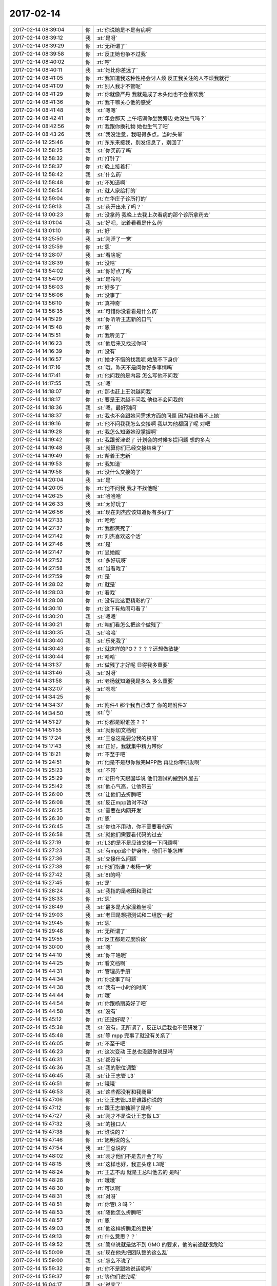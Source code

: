 2017-02-14
-------------

.. list-table::
   :widths: 25, 1, 60

   * - 2017-02-14 08:39:04
     - 你
     - :rt:`你说她是不是有病啊`
   * - 2017-02-14 08:39:12
     - 我
     - :st:`是呀`
   * - 2017-02-14 08:39:29
     - 你
     - :rt:`无所谓了`
   * - 2017-02-14 08:39:58
     - 你
     - :rt:`反正她也争不过我`
   * - 2017-02-14 08:40:02
     - 你
     - :rt:`哼`
   * - 2017-02-14 08:40:11
     - 我
     - :st:`她比你差远了`
   * - 2017-02-14 08:41:05
     - 你
     - :rt:`我知道我这种性格会讨人烦  反正我关注的人不烦我就行`
   * - 2017-02-14 08:41:09
     - 你
     - :rt:`别人我才不管呢`
   * - 2017-02-14 08:41:29
     - 你
     - :rt:`你就像严丹 我就是成了木头他也不会喜欢我`
   * - 2017-02-14 08:41:36
     - 你
     - :rt:`我干嘛关心他的感受`
   * - 2017-02-14 08:41:48
     - 我
     - :st:`嗯嗯`
   * - 2017-02-14 08:42:41
     - 你
     - :rt:`年会那天 上午培训你坐我旁边 她没生气吗？`
   * - 2017-02-14 08:42:56
     - 你
     - :rt:`我跟你换礼物  她也生气了吧`
   * - 2017-02-14 08:43:26
     - 我
     - :st:`我没注意，我喝得多点，当时头晕`
   * - 2017-02-14 12:25:46
     - 你
     - :rt:`东东来接我，别发信息了，别回了`
   * - 2017-02-14 12:58:25
     - 我
     - :st:`你买药了吗`
   * - 2017-02-14 12:58:32
     - 你
     - :rt:`打针了`
   * - 2017-02-14 12:58:37
     - 你
     - :rt:`晚上接着打`
   * - 2017-02-14 12:58:42
     - 我
     - :st:`什么药`
   * - 2017-02-14 12:58:48
     - 你
     - :rt:`不知道啊`
   * - 2017-02-14 12:58:54
     - 你
     - :rt:`就人家给打的`
   * - 2017-02-14 12:59:04
     - 你
     - :rt:`在华庄子诊所打的`
   * - 2017-02-14 12:59:13
     - 我
     - :st:`药开出来了吗？`
   * - 2017-02-14 13:00:23
     - 你
     - :rt:`没拿药 我晚上去我上次看病的那个诊所拿药去`
   * - 2017-02-14 13:01:04
     - 我
     - :st:`好吧，记着看看是什么药`
   * - 2017-02-14 13:01:10
     - 你
     - :rt:`好`
   * - 2017-02-14 13:25:50
     - 我
     - :st:`刚睡了一觉`
   * - 2017-02-14 13:25:59
     - 你
     - :rt:`恩`
   * - 2017-02-14 13:28:07
     - 我
     - :st:`看啥呢`
   * - 2017-02-14 13:28:39
     - 你
     - :rt:`没啥`
   * - 2017-02-14 13:54:02
     - 我
     - :st:`你好点了吗`
   * - 2017-02-14 13:54:09
     - 我
     - :st:`是冷吗`
   * - 2017-02-14 13:56:03
     - 你
     - :rt:`好多了`
   * - 2017-02-14 13:56:06
     - 你
     - :rt:`没事了`
   * - 2017-02-14 13:56:10
     - 你
     - :rt:`真神奇`
   * - 2017-02-14 13:56:35
     - 我
     - :st:`可惜你没看看是什么药`
   * - 2017-02-14 14:15:29
     - 我
     - :st:`你听听王志新的口气`
   * - 2017-02-14 14:15:48
     - 你
     - :rt:`恩`
   * - 2017-02-14 14:15:51
     - 你
     - :rt:`我听见了`
   * - 2017-02-14 14:16:23
     - 我
     - :st:`他后来又找过你吗`
   * - 2017-02-14 14:16:39
     - 你
     - :rt:`没有`
   * - 2017-02-14 14:16:57
     - 你
     - :rt:`她才不惜的找我呢 她放不下身价`
   * - 2017-02-14 14:17:16
     - 我
     - :st:`哦，昨天不是问你好多事情吗`
   * - 2017-02-14 14:17:41
     - 你
     - :rt:`他问我的是内容 怎么写他不问我`
   * - 2017-02-14 14:17:55
     - 我
     - :st:`嗯`
   * - 2017-02-14 14:18:07
     - 你
     - :rt:`那也赶上王洪越问我`
   * - 2017-02-14 14:18:17
     - 你
     - :rt:`要是王洪越不问我 他也不会问我的`
   * - 2017-02-14 14:18:36
     - 我
     - :st:`嗯，最好别问`
   * - 2017-02-14 14:18:37
     - 你
     - :rt:`我也不会跟她问需求方面的问题 因为我也看不上她`
   * - 2017-02-14 14:19:16
     - 你
     - :rt:`他不问我我怎么交接啊 我以为他都回了呢 对吧`
   * - 2017-02-14 14:19:28
     - 你
     - :rt:`我怎么知道她没掌握啊`
   * - 2017-02-14 14:19:42
     - 你
     - :rt:`我跟贺津说了 计划会的时候多提问题 想的多点`
   * - 2017-02-14 14:19:48
     - 我
     - :st:`就算你们已经交接结束了`
   * - 2017-02-14 14:19:49
     - 你
     - :rt:`帮着王志新`
   * - 2017-02-14 14:19:53
     - 你
     - :rt:`我知道`
   * - 2017-02-14 14:19:58
     - 你
     - :rt:`没什么交接的了`
   * - 2017-02-14 14:20:04
     - 我
     - :st:`是`
   * - 2017-02-14 14:20:05
     - 你
     - :rt:`他不问我 我才不找他呢`
   * - 2017-02-14 14:26:25
     - 我
     - :st:`哈哈哈`
   * - 2017-02-14 14:26:33
     - 我
     - :st:`太好玩了`
   * - 2017-02-14 14:26:56
     - 我
     - :st:`现在刘杰应该知道你有多好了`
   * - 2017-02-14 14:27:33
     - 你
     - :rt:`哈哈`
   * - 2017-02-14 14:27:37
     - 你
     - :rt:`我都笑死了`
   * - 2017-02-14 14:27:42
     - 你
     - :rt:`刘杰喜欢这个活`
   * - 2017-02-14 14:27:46
     - 我
     - :st:`是`
   * - 2017-02-14 14:27:47
     - 你
     - :rt:`显她能`
   * - 2017-02-14 14:27:52
     - 我
     - :st:`多好玩呀`
   * - 2017-02-14 14:27:58
     - 我
     - :st:`当看戏了`
   * - 2017-02-14 14:27:59
     - 你
     - :rt:`是`
   * - 2017-02-14 14:28:02
     - 你
     - :rt:`就是`
   * - 2017-02-14 14:28:03
     - 你
     - :rt:`看戏`
   * - 2017-02-14 14:28:08
     - 你
     - :rt:`没有比这更精彩的了`
   * - 2017-02-14 14:30:10
     - 你
     - :rt:`这下有热闹可看了`
   * - 2017-02-14 14:30:20
     - 我
     - :st:`嗯嗯`
   * - 2017-02-14 14:30:21
     - 你
     - :rt:`咱们看怎么把这个做残了`
   * - 2017-02-14 14:30:35
     - 我
     - :st:`哈哈`
   * - 2017-02-14 14:30:40
     - 我
     - :st:`乐死我了`
   * - 2017-02-14 14:30:43
     - 你
     - :rt:`就这样的PO？？？？还想做敏捷`
   * - 2017-02-14 14:30:44
     - 你
     - :rt:`哈哈`
   * - 2017-02-14 14:31:37
     - 你
     - :rt:`做残了才好呢 显得我多重要`
   * - 2017-02-14 14:31:46
     - 我
     - :st:`对呀`
   * - 2017-02-14 14:31:58
     - 你
     - :rt:`老杨就知道我是多么 多么重要`
   * - 2017-02-14 14:32:07
     - 我
     - :st:`嗯嗯`
   * - 2017-02-14 14:34:25
     - 你
     - .. image:: images/134125.jpg
          :width: 100px
   * - 2017-02-14 14:34:37
     - 你
     - :rt:`附件4 那个我自己改了 你的是附件3`
   * - 2017-02-14 14:34:50
     - 我
     - :st:`👌`
   * - 2017-02-14 14:51:27
     - 你
     - :rt:`你都是跟谁签？？`
   * - 2017-02-14 14:51:55
     - 我
     - :st:`就你加文档组`
   * - 2017-02-14 15:17:24
     - 我
     - :st:`王总这是要分我的权呀`
   * - 2017-02-14 15:17:43
     - 我
     - :st:`正好，我就集中精力带你`
   * - 2017-02-14 15:18:21
     - 你
     - :rt:`不至于吧`
   * - 2017-02-14 15:24:51
     - 你
     - :rt:`他是不是想你做完MPP后 再让你带研发啊`
   * - 2017-02-14 15:25:23
     - 我
     - :st:`不带`
   * - 2017-02-14 15:25:29
     - 你
     - :rt:`老田今天跟国华说 他们测试的搬到外屋去`
   * - 2017-02-14 15:25:42
     - 我
     - :st:`他心气高，让他带去`
   * - 2017-02-14 15:26:00
     - 我
     - :st:`让他们去折腾吧`
   * - 2017-02-14 15:26:08
     - 我
     - :st:`反正mpp暂时不动`
   * - 2017-02-14 15:26:25
     - 我
     - :st:`需要在内网开发`
   * - 2017-02-14 15:26:30
     - 你
     - :rt:`恩`
   * - 2017-02-14 15:26:45
     - 我
     - :st:`你也不用动，你不需要看代码`
   * - 2017-02-14 15:26:58
     - 我
     - :st:`就他们需要看代码的过去`
   * - 2017-02-14 15:27:19
     - 你
     - :rt:`L3的是不是应该交接一下问题啊`
   * - 2017-02-14 15:27:23
     - 我
     - :st:`有mpp这个护身符，他们不能怎样`
   * - 2017-02-14 15:27:36
     - 我
     - :st:`交接什么问题`
   * - 2017-02-14 15:27:38
     - 你
     - :rt:`他们指谁？老杨一党`
   * - 2017-02-14 15:27:42
     - 我
     - :st:`8t的吗`
   * - 2017-02-14 15:27:45
     - 你
     - :rt:`是`
   * - 2017-02-14 15:28:24
     - 我
     - :st:`我指的是老田和测试`
   * - 2017-02-14 15:28:33
     - 你
     - :rt:`恩`
   * - 2017-02-14 15:28:49
     - 我
     - :st:`最多是大家混着坐呗`
   * - 2017-02-14 15:29:03
     - 我
     - :st:`老田是想把测试和二组放一起`
   * - 2017-02-14 15:29:45
     - 你
     - :rt:`恩`
   * - 2017-02-14 15:29:48
     - 你
     - :rt:`无所谓了`
   * - 2017-02-14 15:29:55
     - 你
     - :rt:`反正都是过度阶段`
   * - 2017-02-14 15:30:00
     - 我
     - :st:`嗯`
   * - 2017-02-14 15:44:10
     - 我
     - :st:`你干啥呢`
   * - 2017-02-14 15:44:25
     - 你
     - :rt:`看文档啊`
   * - 2017-02-14 15:44:31
     - 你
     - :rt:`管理员手册`
   * - 2017-02-14 15:44:34
     - 你
     - :rt:`你没事了吗`
   * - 2017-02-14 15:44:38
     - 我
     - :st:`我有一小时的时间`
   * - 2017-02-14 15:44:44
     - 你
     - :rt:`哦`
   * - 2017-02-14 15:44:54
     - 你
     - :rt:`你跟杨丽英好了吧`
   * - 2017-02-14 15:44:58
     - 我
     - :st:`没有`
   * - 2017-02-14 15:45:12
     - 你
     - :rt:`还没好呢？`
   * - 2017-02-14 15:45:38
     - 我
     - :st:`没有，无所谓了，反正以后我也不管研发了`
   * - 2017-02-14 15:45:48
     - 我
     - :st:`等 mpp 完事了就没有关系了`
   * - 2017-02-14 15:46:05
     - 你
     - :rt:`不至于吧`
   * - 2017-02-14 15:46:23
     - 你
     - :rt:`这次变动 王总也没跟你说是吗`
   * - 2017-02-14 15:46:31
     - 我
     - :st:`都没有`
   * - 2017-02-14 15:46:36
     - 我
     - :st:`我的职位调整`
   * - 2017-02-14 15:46:45
     - 我
     - :st:`让王志管 L3`
   * - 2017-02-14 15:46:51
     - 你
     - :rt:`哦哦`
   * - 2017-02-14 15:46:53
     - 我
     - :st:`这些都没有和我商量`
   * - 2017-02-14 15:47:06
     - 你
     - :rt:`让王志管L3是谁跟你说的`
   * - 2017-02-14 15:47:12
     - 你
     - :rt:`跟王志单独聊了是吗`
   * - 2017-02-14 15:47:27
     - 我
     - :st:`刚才不是说让王志做 L3`
   * - 2017-02-14 15:47:32
     - 我
     - :st:`的接口人`
   * - 2017-02-14 15:47:38
     - 你
     - :rt:`谁说的？`
   * - 2017-02-14 15:47:46
     - 你
     - :rt:`旭明说的么`
   * - 2017-02-14 15:47:54
     - 我
     - :st:`王总说的`
   * - 2017-02-14 15:48:02
     - 我
     - :st:`刚才他们不是去开会了吗`
   * - 2017-02-14 15:48:15
     - 我
     - :st:`这样也好，我正头疼 L3呢`
   * - 2017-02-14 15:48:24
     - 你
     - :rt:`王志不再 就是王总叫他去的 是吗`
   * - 2017-02-14 15:48:28
     - 你
     - :rt:`哦哦`
   * - 2017-02-14 15:48:30
     - 你
     - :rt:`可以啊`
   * - 2017-02-14 15:48:31
     - 我
     - :st:`对呀`
   * - 2017-02-14 15:48:51
     - 你
     - :rt:`你管L3 吗？`
   * - 2017-02-14 15:48:53
     - 我
     - :st:`随他怎么折腾吧`
   * - 2017-02-14 15:48:57
     - 你
     - :rt:`恩`
   * - 2017-02-14 15:49:03
     - 我
     - :st:`他这样折腾走的更快`
   * - 2017-02-14 15:49:13
     - 你
     - :rt:`什么意思？？`
   * - 2017-02-14 15:49:52
     - 我
     - :st:`简单说就是达不到 GMO 的要求，他的前途就很危险`
   * - 2017-02-14 15:50:09
     - 我
     - :st:`现在他先把团队整的这么乱`
   * - 2017-02-14 15:59:00
     - 我
     - :st:`怎么不说了`
   * - 2017-02-14 15:59:32
     - 你
     - :rt:`你不是跟她说话呢吗`
   * - 2017-02-14 15:59:37
     - 你
     - :rt:`等你们说完呢`
   * - 2017-02-14 16:04:17
     - 我
     - :st:`说完了`
   * - 2017-02-14 16:04:38
     - 我
     - :st:`我一想到以后能天天和你一起就特别高兴`
   * - 2017-02-14 16:05:34
     - 你
     - :rt:`是吗`
   * - 2017-02-14 16:05:40
     - 我
     - :st:`对呀`
   * - 2017-02-14 16:05:45
     - 你
     - :rt:`我还怕你不高兴呢`
   * - 2017-02-14 16:05:52
     - 我
     - :st:`怎么可能呢`
   * - 2017-02-14 16:05:55
     - 你
     - :rt:`我还想着你可能想带研发呢`
   * - 2017-02-14 16:06:10
     - 我
     - :st:`我怎么觉得你最近的安全感很差`
   * - 2017-02-14 16:06:31
     - 你
     - :rt:`没有`
   * - 2017-02-14 16:06:32
     - 我
     - :st:`好像总是担心咱俩不能在一起`
   * - 2017-02-14 16:06:38
     - 你
     - :rt:`没有 真没有`
   * - 2017-02-14 16:06:58
     - 你
     - :rt:`我都接受咱们不在一起的事实了 我想着 慢慢的你会回来`
   * - 2017-02-14 16:07:52
     - 你
     - :rt:`我怕你舍不得 你的团队 会因为不舍得 而不高兴`
   * - 2017-02-14 16:08:24
     - 你
     - :rt:`我又想不到该怎么安慰你`
   * - 2017-02-14 16:08:57
     - 我
     - :st:`没事的`
   * - 2017-02-14 16:09:27
     - 我
     - :st:`我没有那么想带人`
   * - 2017-02-14 16:10:24
     - 我
     - :st:`我是担心我失去权力以后就没法保护你了`
   * - 2017-02-14 16:10:36
     - 你
     - :rt:`没事的 我都没那么在意`
   * - 2017-02-14 16:11:02
     - 你
     - :rt:`我这么努力 这么聪明 很快就会冒出来的`
   * - 2017-02-14 16:11:03
     - 我
     - :st:`我带研发也好，当产品经理也罢，都是为了权力`
   * - 2017-02-14 16:11:09
     - 你
     - :rt:`恩`
   * - 2017-02-14 16:11:10
     - 你
     - :rt:`哦`
   * - 2017-02-14 16:11:23
     - 我
     - :st:`我要权利就是要保护你`
   * - 2017-02-14 16:11:24
     - 你
     - :rt:`你的职位还在那摆着呢`
   * - 2017-02-14 16:11:36
     - 我
     - :st:`就是要实现我对你的承诺`
   * - 2017-02-14 16:11:46
     - 你
     - :rt:`你知道8t国网项目有多少坑吗`
   * - 2017-02-14 16:11:52
     - 我
     - :st:`？`
   * - 2017-02-14 16:11:57
     - 你
     - :rt:`我昨天开会 觉得王胜利都要愁死了`
   * - 2017-02-14 16:12:12
     - 我
     - :st:`呵呵`
   * - 2017-02-14 16:12:37
     - 你
     - :rt:`我不知道怎么劝你啊`
   * - 2017-02-14 16:12:45
     - 你
     - :rt:`不知道 你到底关心的是什么`
   * - 2017-02-14 16:12:50
     - 我
     - :st:`我觉得老陈不应该把团队带成这样`
   * - 2017-02-14 16:12:59
     - 你
     - :rt:`唉`
   * - 2017-02-14 16:13:03
     - 我
     - :st:`我关心你`
   * - 2017-02-14 16:13:15
     - 你
     - :rt:`那我很开心啊 你能过来我就很开心`
   * - 2017-02-14 16:13:24
     - 你
     - :rt:`我觉得你的权利还在`
   * - 2017-02-14 16:13:31
     - 我
     - :st:`在公司，我必须有权力才行`
   * - 2017-02-14 16:13:39
     - 我
     - :st:`现在是`
   * - 2017-02-14 16:13:49
     - 你
     - :rt:`王云明只能靠你了`
   * - 2017-02-14 16:13:52
     - 我
     - :st:`所以我不在乎不带研发`
   * - 2017-02-14 16:14:00
     - 我
     - :st:`你说的不对`
   * - 2017-02-14 16:14:17
     - 我
     - :st:`他现在很可能就担心这个`
   * - 2017-02-14 16:14:28
     - 我
     - :st:`就是怕我独揽大权`
   * - 2017-02-14 16:14:38
     - 你
     - :rt:`恩`
   * - 2017-02-14 16:14:44
     - 我
     - :st:`所以才每个leader单独谈`
   * - 2017-02-14 16:14:45
     - 你
     - :rt:`这个肯定的`
   * - 2017-02-14 16:14:55
     - 你
     - :rt:`你这个逻辑不对`
   * - 2017-02-14 16:15:07
     - 你
     - :rt:`他要单独谈 很早就说了`
   * - 2017-02-14 16:15:13
     - 我
     - :st:`不是的`
   * - 2017-02-14 16:15:21
     - 你
     - :rt:`只是没想到每谈一次就变一次`
   * - 2017-02-14 16:15:30
     - 我
     - :st:`这里面还有好多事情你不知道`
   * - 2017-02-14 16:15:56
     - 你
     - :rt:`我不想想这些事了`
   * - 2017-02-14 16:16:02
     - 你
     - :rt:`就是不想你那么不开心`
   * - 2017-02-14 16:16:06
     - 我
     - :st:`比如随便更改我的职责不和我说`
   * - 2017-02-14 16:16:26
     - 你
     - :rt:`这个很奇怪啊`
   * - 2017-02-14 16:16:36
     - 我
     - :st:`对呀`
   * - 2017-02-14 16:16:37
     - 你
     - :rt:`按理说应该说好的`
   * - 2017-02-14 16:16:41
     - 我
     - :st:`就是很奇怪`
   * - 2017-02-14 16:16:42
     - 你
     - :rt:`先说下`
   * - 2017-02-14 16:16:57
     - 你
     - :rt:`至少没理由的话 也该提前通知一下啊`
   * - 2017-02-14 16:17:24
     - 我
     - :st:`是`
   * - 2017-02-14 16:17:27
     - 我
     - :st:`你接着说`
   * - 2017-02-14 16:17:42
     - 你
     - :rt:`等`
   * - 2017-02-14 16:28:13
     - 你
     - :rt:`28所评估的那个任务 现在谁负责呢？`
   * - 2017-02-14 16:28:20
     - 你
     - :rt:`这个找谁啊`
   * - 2017-02-14 16:29:02
     - 我
     - :st:`你是说研发还是 L2`
   * - 2017-02-14 16:29:17
     - 你
     - :rt:`研发`
   * - 2017-02-14 16:29:20
     - 你
     - :rt:`咱们这边`
   * - 2017-02-14 16:29:31
     - 我
     - :st:`你找张杰`
   * - 2017-02-14 16:29:42
     - 我
     - :st:`如果张杰不知道，你问问黄老师`
   * - 2017-02-14 16:29:45
     - 你
     - :rt:`好的`
   * - 2017-02-14 16:29:49
     - 我
     - :st:`不过我估计黄老师也不知道`
   * - 2017-02-14 16:30:06
     - 我
     - :st:`这个是新的，应该是还没有指定人`
   * - 2017-02-14 16:47:41
     - 你
     - :rt:`你干啥去了`
   * - 2017-02-14 16:48:10
     - 你
     - :rt:`我给张道山打电话了 28所的需求还没整理 等他整理好后 给研发 研发给出评估结果`
   * - 2017-02-14 16:48:40
     - 我
     - :st:`稍等，我回陈婕邮件`
   * - 2017-02-14 16:48:47
     - 你
     - :rt:`OK`
   * - 2017-02-14 17:03:37
     - 你
     - :rt:`给武总的日报写好了吗`
   * - 2017-02-14 17:03:47
     - 我
     - :st:`正在写呢`
   * - 2017-02-14 17:03:56
     - 你
     - :rt:`写吧`
   * - 2017-02-14 17:03:58
     - 你
     - :rt:`不打扰你了`
   * - 2017-02-14 17:04:03
     - 我
     - :st:`嗯嗯`
   * - 2017-02-14 18:21:20
     - 你
     - :rt:`你忙啥呢`
   * - 2017-02-14 18:21:30
     - 我
     - :st:`给武总发邮件`
   * - 2017-02-14 18:21:44
     - 你
     - :rt:`好吧`
   * - 2017-02-14 18:26:16
     - 你
     - :rt:`8t_mpp怎么有我？`
   * - 2017-02-14 18:26:22
     - 我
     - :st:`没有你`
   * - 2017-02-14 18:26:28
     - 我
     - :st:`我密送的`
   * - 2017-02-14 18:26:29
     - 你
     - :rt:`知道了`
   * - 2017-02-14 18:26:45
     - 我
     - :st:`终于发出去了`
   * - 2017-02-14 18:27:47
     - 我
     - :st:`你几点回家`
   * - 2017-02-14 18:27:52
     - 你
     - :rt:`一会`
   * - 2017-02-14 18:27:58
     - 你
     - :rt:`东东已经叫我了`
   * - 2017-02-14 18:28:16
     - 我
     - :st:`嗯，早点回家过节吧`
   * - 2017-02-14 18:31:06
     - 你
     - :rt:`走了`
   * - 2017-02-14 18:31:18
     - 我
     - :st:`嗯`